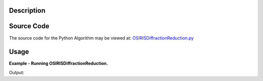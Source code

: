.. algorithm::

.. summary::

.. alias::

.. properties::

Description
-----------

Source Code
-----------

The source code for the Python Algorithm may be viewed at:
`OSIRISDiffractionReduction.py <https://github.com/mantidproject/mantid/blob/master/Code/Mantid/Framework/PythonInterface/plugins/algorithms/WorkflowAlgorithms/OSIRISDiffractionReduction.py>`__

Usage
-----

**Example - Running OSIRISDiffractionReduction.**

.. testcode:: ExOSIRISDiffractionReductionSimple

    import os
    
    def createDummyOSIRISWorkspace(name, func, xmin, xmax, bin_width):
      """Creates a workspace that looks something like an OSIRIS diffraction run"""
      #create workspace according to function
      ws = CreateSampleWorkspace("Histogram", Function="User Defined", UserDefinedFunction=func, XMin=xmin, XMax=xmax, Random=True, BinWidth=bin_width, NumBanks=11, OutputWorkspace=name)
      ws = CropWorkspace(ws, StartWorkspaceIndex=0, EndWorkspaceIndex=1009, OutputWorkspace=name)
      AddSampleLog(ws, 'gd_prtn_chrg', '30.01270866394043',  'Number')
      
      #load instrument parameters
      LoadInstrument(ws, InstrumentName='OSIRIS')
      param_file = config['instrumentDefinition.directory'] + 'OSIRIS_diffraction_diffspec_Parameters.xml'
      LoadParameterFile(ws, Filename=param_file)
      return ws

    #create two dummy workspaces with one peak
    function = "name=Lorentzian, Amplitude=350000,PeakCentre=40000, FWHM=80"
    ws1 = createDummyOSIRISWorkspace('ws1', function, 1.17e+04, 5.17e+04, 4.7)
    ws2 = createDummyOSIRISWorkspace('ws2', function, 29400, 69400, 16.1)

    #create two vanadium runs
    function = "name=FlatBackground, A0=10"
    van1 = createDummyOSIRISWorkspace('van1', function, 1.17e+04, 5.17e+04, 4.7)
    van2 = createDummyOSIRISWorkspace('van2', function, 29400, 69400, 16.1)

    samples = [ws1.name(),  ws2.name() ]
    vanadium = [van1.name(), van2.name()]

    #OSIRISDiffractionReduction currently only support loading from file.
    for ws in (samples + vanadium):
      path = os.path.join(os.path.expanduser("~"), ws + ".nxs")
      SaveNexus(ws, path)

    #run OSIRISDiffractionReduction
    samples = [os.path.join(os.path.expanduser("~"), sample + ".nxs") for sample in samples]
    vanadium = [os.path.join(os.path.expanduser("~"), van  + ".nxs") for van in vanadium]
    ws = OSIRISDiffractionReduction(Sample=','.join(samples), Vanadium=','.join(vanadium), CalFile="osiris_041_RES10.cal")

    print "Number of Spectra: %d, Number of bins: %d" % (ws.getNumberHistograms(), ws.blocksize())

Output:

.. testoutput:: ExOSIRISDiffractionReductionSimple

    Number of Spectra: 1, Number of bins: 7582

.. testcleanup:: ExOSIRISDiffractionReductionSimple

    import os
    def removeFiles(files):
      for path in files:
        try:
          os.remove(path)
        except:
          pass

    removeFiles(samples)
    removeFiles(vanadium)

.. categories::

.. sourcelink::
